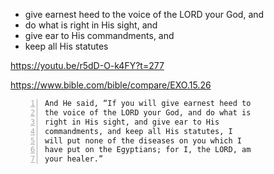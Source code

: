 #+BRAIN_PARENTS: index

- give earnest heed to the voice of the LORD your God, and
- do what is right in His sight, and
- give ear to His commandments, and
- keep all His statutes

https://youtu.be/r5dD-O-k4FY?t=277

https://www.bible.com/bible/compare/EXO.15.26

#+BEGIN_SRC text -n :async :results verbatim code
  And He said, “If you will give earnest heed to
  the voice of the LORD your God, and do what is
  right in His sight, and give ear to His
  commandments, and keep all His statutes, I
  will put none of the diseases on you which I
  have put on the Egyptians; for I, the LORD, am
  your healer.”
#+END_SRC